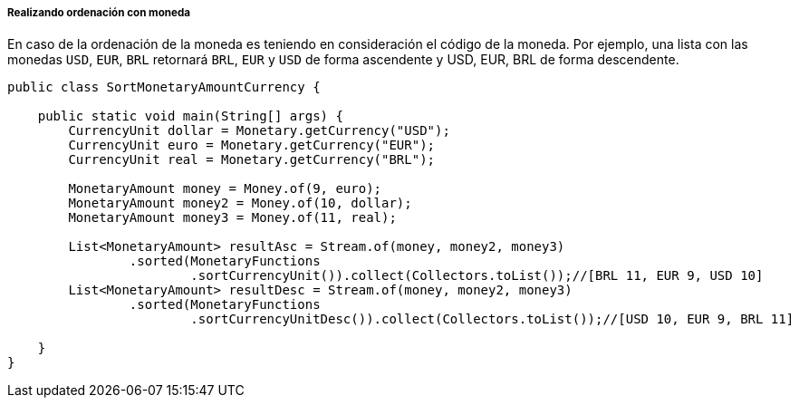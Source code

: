 
===== Realizando ordenación con moneda

En caso de la ordenación de la moneda es teniendo en consideración el código de la moneda. Por ejemplo, una lista con las monedas `USD`, `EUR`, `BRL` retornará `BRL`, `EUR` y `USD` de forma ascendente y USD, EUR, BRL de forma descendente.


[source,java]
----
public class SortMonetaryAmountCurrency {

    public static void main(String[] args) {
        CurrencyUnit dollar = Monetary.getCurrency("USD");
        CurrencyUnit euro = Monetary.getCurrency("EUR");
        CurrencyUnit real = Monetary.getCurrency("BRL");

        MonetaryAmount money = Money.of(9, euro);
        MonetaryAmount money2 = Money.of(10, dollar);
        MonetaryAmount money3 = Money.of(11, real);

        List<MonetaryAmount> resultAsc = Stream.of(money, money2, money3)
                .sorted(MonetaryFunctions
                        .sortCurrencyUnit()).collect(Collectors.toList());//[BRL 11, EUR 9, USD 10]
        List<MonetaryAmount> resultDesc = Stream.of(money, money2, money3)
                .sorted(MonetaryFunctions
                        .sortCurrencyUnitDesc()).collect(Collectors.toList());//[USD 10, EUR 9, BRL 11]

    }
}
----